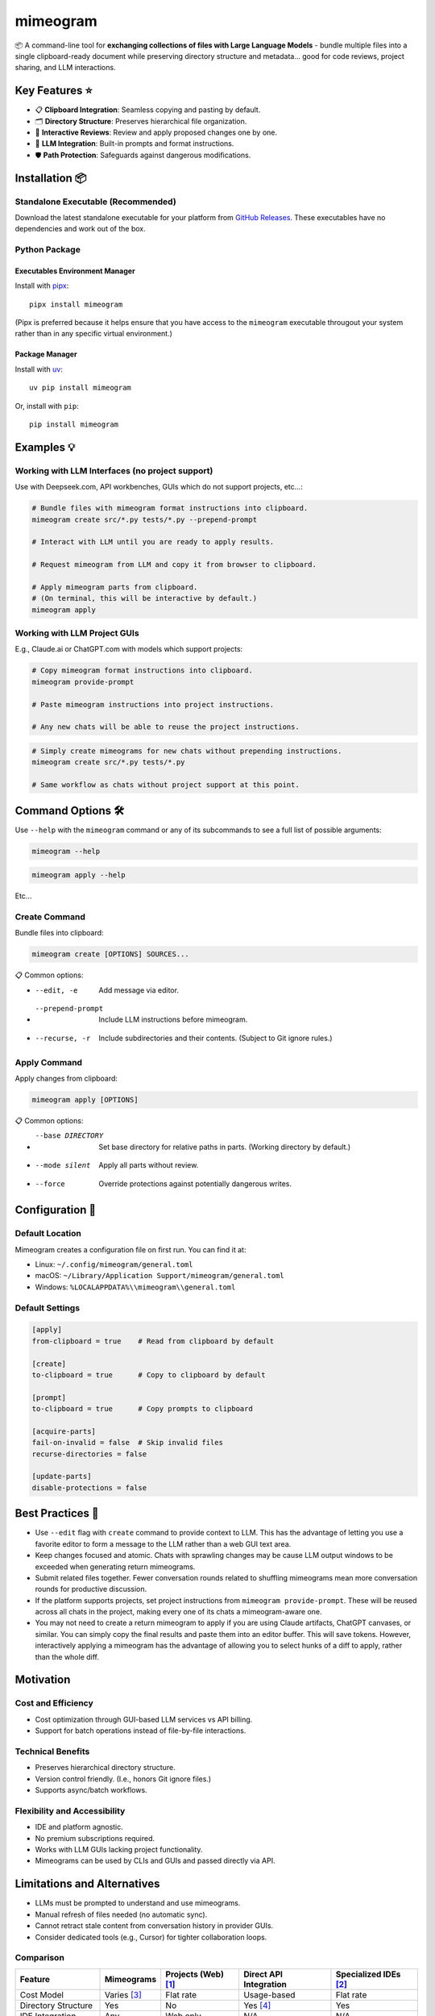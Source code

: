 .. vim: set fileencoding=utf-8:
.. -*- coding: utf-8 -*-
.. +--------------------------------------------------------------------------+
   |                                                                          |
   | Licensed under the Apache License, Version 2.0 (the "License");          |
   | you may not use this file except in compliance with the License.         |
   | You may obtain a copy of the License at                                  |
   |                                                                          |
   |     http://www.apache.org/licenses/LICENSE-2.0                           |
   |                                                                          |
   | Unless required by applicable law or agreed to in writing, software      |
   | distributed under the License is distributed on an "AS IS" BASIS,        |
   | WITHOUT WARRANTIES OR CONDITIONS OF ANY KIND, either express or implied. |
   | See the License for the specific language governing permissions and      |
   | limitations under the License.                                           |
   |                                                                          |
   +--------------------------------------------------------------------------+

*******************************************************************************
                                  mimeogram
*******************************************************************************

.. image:: https://img.shields.io/pypi/v/mimeogram
   :alt: Package Version
   :target: https://pypi.org/project/mimeogram/

.. image:: https://img.shields.io/pypi/status/mimeogram
   :alt: PyPI - Status
   :target: https://pypi.org/project/mimeogram/

.. image:: https://github.com/emcd/python-mimeogram/actions/workflows/tester.yaml/badge.svg?branch=master&event=push
   :alt: Tests Status
   :target: https://github.com/emcd/python-mimeogram/actions/workflows/tester.yaml

.. image:: https://emcd.github.io/python-mimeogram/coverage.svg
   :alt: Code Coverage Percentage
   :target: https://github.com/emcd/python-mimeogram/actions/workflows/tester.yaml

.. image:: https://img.shields.io/github/license/emcd/python-mimeogram
   :alt: Project License
   :target: https://github.com/emcd/python-mimeogram/blob/master/LICENSE.txt

.. image:: https://img.shields.io/pypi/pyversions/mimeogram
   :alt: Python Versions
   :target: https://pypi.org/project/mimeogram/

.. image:: https://raw.githubusercontent.com/emcd/python-mimeogram/master/data/pictures/logo.svg
   :alt: Mimeogram Logo
   :width: 800
   :align: center


📦 A command-line tool for **exchanging collections of files with Large
Language Models** - bundle multiple files into a single clipboard-ready
document while preserving directory structure and metadata... good for code
reviews, project sharing, and LLM interactions.


Key Features ⭐
===============================================================================

* 📋 **Clipboard Integration**: Seamless copying and pasting by default.
* 🗂️ **Directory Structure**: Preserves hierarchical file organization.
* 🔄 **Interactive Reviews**: Review and apply proposed changes one by one.
* 🤖 **LLM Integration**: Built-in prompts and format instructions.
* 🛡️ **Path Protection**: Safeguards against dangerous modifications.


Installation 📦
===============================================================================

Standalone Executable (Recommended)
-------------------------------------------------------------------------------

Download the latest standalone executable for your platform from `GitHub
Releases <https://github.com/emcd/python-mimeogram/releases>`_. These
executables have no dependencies and work out of the box.

Python Package
-------------------------------------------------------------------------------

Executables Environment Manager
~~~~~~~~~~~~~~~~~~~~~~~~~~~~~~~~~~~~~~~~~~~~~~~~~~~~~~~~~~~~~~~~~~~~~~~~~~~~~~~

Install with `pipx <https://pipx.pypa.io/stable/installation/>`_:

::

    pipx install mimeogram

(Pipx is preferred because it helps ensure that you have access to the
``mimeogram`` executable througout your system rather than in any specific
virtual environment.)


Package Manager
~~~~~~~~~~~~~~~~~~~~~~~~~~~~~~~~~~~~~~~~~~~~~~~~~~~~~~~~~~~~~~~~~~~~~~~~~~~~~~~

Install with `uv <https://github.com/astral-sh/uv/blob/main/README.md>`_:

::

    uv pip install mimeogram

Or, install with ``pip``:

::

    pip install mimeogram


Examples 💡
===============================================================================

Working with LLM Interfaces (no project support)
-------------------------------------------------------------------------------

Use with Deepseek.com, API workbenches, GUIs which do not support projects,
etc...:

.. code-block:: bash

    # Bundle files with mimeogram format instructions into clipboard.
    mimeogram create src/*.py tests/*.py --prepend-prompt

    # Interact with LLM until you are ready to apply results.

    # Request mimeogram from LLM and copy it from browser to clipboard.

    # Apply mimeogram parts from clipboard.
    # (On terminal, this will be interactive by default.)
    mimeogram apply


Working with LLM Project GUIs
-------------------------------------------------------------------------------

E.g., Claude.ai or ChatGPT.com with models which support projects:

.. code-block:: bash

    # Copy mimeogram format instructions into clipboard.
    mimeogram provide-prompt

    # Paste mimeogram instructions into project instructions.

    # Any new chats will be able to reuse the project instructions.

.. code-block:: bash

    # Simply create mimeograms for new chats without prepending instructions.
    mimeogram create src/*.py tests/*.py

    # Same workflow as chats without project support at this point.


Command Options 🛠️
===============================================================================

Use ``--help`` with the ``mimeogram`` command or any of its subcommands to see
a full list of possible arguments:

.. code-block:: bash

    mimeogram --help

.. code-block:: bash

    mimeogram apply --help

Etc...


Create Command
-------------------------------------------------------------------------------

Bundle files into clipboard:

.. code-block:: bash

    mimeogram create [OPTIONS] SOURCES...

📋 Common options:

* --edit, -e
    Add message via editor.
* --prepend-prompt
    Include LLM instructions before mimeogram.
* --recurse, -r
    Include subdirectories and their contents. (Subject to Git ignore rules.)


Apply Command
-------------------------------------------------------------------------------

Apply changes from clipboard:

.. code-block:: bash

    mimeogram apply [OPTIONS]

📋 Common options:

* --base DIRECTORY
    Set base directory for relative paths in parts. (Working directory by
    default.)
* --mode silent
    Apply all parts without review.
* --force
    Override protections against potentially dangerous writes.


Configuration 🔧
===============================================================================

Default Location
-------------------------------------------------------------------------------

Mimeogram creates a configuration file on first run. You can find it at:

* Linux: ``~/.config/mimeogram/general.toml``
* macOS: ``~/Library/Application Support/mimeogram/general.toml``
* Windows: ``%LOCALAPPDATA%\\mimeogram\\general.toml``

Default Settings
-------------------------------------------------------------------------------

.. code-block:: toml

    [apply]
    from-clipboard = true    # Read from clipboard by default

    [create]
    to-clipboard = true      # Copy to clipboard by default

    [prompt]
    to-clipboard = true      # Copy prompts to clipboard

    [acquire-parts]
    fail-on-invalid = false  # Skip invalid files
    recurse-directories = false

    [update-parts]
    disable-protections = false


Best Practices 💫
===============================================================================

* Use ``--edit`` flag with ``create`` command to provide context to LLM. This
  has the advantage of letting you use a favorite editor to form a message to
  the LLM rather than a web GUI text area.
* Keep changes focused and atomic. Chats with sprawling changes may be cause
  LLM output windows to be exceeded when generating return mimeograms.
* Submit related files together. Fewer conversation rounds related to shuffling
  mimeograms mean more conversation rounds for productive discussion.
* If the platform supports projects, set project instructions from ``mimeogram
  provide-prompt``. These will be reused across all chats in the project,
  making every one of its chats a mimeogram-aware one.
* You may not need to create a return mimeogram to apply if you are using
  Claude artifacts, ChatGPT canvases, or similar. You can simply copy the
  final results and paste them into an editor buffer. This will save tokens.
  However, interactively applying a mimeogram has the advantage of allowing you
  to select hunks of a diff to apply, rather than the whole diff.


Motivation
===============================================================================

Cost and Efficiency
-------------------------------------------------------------------------------
* Cost optimization through GUI-based LLM services vs API billing.
* Support for batch operations instead of file-by-file interactions.

Technical Benefits
-------------------------------------------------------------------------------
* Preserves hierarchical directory structure.
* Version control friendly. (I.e., honors Git ignore files.)
* Supports async/batch workflows.

Flexibility and Accessibility
-------------------------------------------------------------------------------
* IDE and platform agnostic.
* No premium subscriptions required.
* Works with LLM GUIs lacking project functionality.
* Mimeograms can be used by CLIs and GUIs and passed directly via API.

Limitations and Alternatives
===============================================================================

* LLMs must be prompted to understand and use mimeograms.
* Manual refresh of files needed (no automatic sync).
* Cannot retract stale content from conversation history in provider GUIs.
* Consider dedicated tools (e.g., Cursor) for tighter collaboration loops.

Comparison
-------------------------------------------------------------------------------

+---------------------+-------------+------------+-------------+--------------+
| Feature             | Mimeograms  | Projects   | Direct API  | Specialized  |
|                     |             | (Web) [1]_ | Integration | IDEs [2]_    |
+=====================+=============+============+=============+==============+
| Cost Model          | Varies [3]_ | Flat rate  | Usage-based | Flat rate    |
+---------------------+-------------+------------+-------------+--------------+
| Directory Structure | Yes         | No         | Yes [4]_    | Yes          |
+---------------------+-------------+------------+-------------+--------------+
| IDE Integration     | Any         | Web only   | N/A         | N/A          |
+---------------------+-------------+------------+-------------+--------------+
| Setup Required      | CLI tool    | None       | SDK/Auth    | Full install |
+---------------------+-------------+------------+-------------+--------------+
| Version Control     | Yes         | No         | Yes [4]_    | Yes          |
+---------------------+-------------+------------+-------------+--------------+
| Platform Support    | Universal   | Web        | Universal   | Limited      |
+---------------------+-------------+------------+-------------+--------------+
| Automation Support  | Yes         | No         | Yes         | Varies       |
+---------------------+-------------+------------+-------------+--------------+

.. [1] ChatGPT and Claude.ai subscription feature
.. [2] `Cursor <https://www.cursor.com/>`_, etc...
.. [3] Flat rate for GUI, usage-based for API
.. [4] Requires custom implementation

Notes:

- "Direct API Integration" refers to custom applications providing I/O tools
  for LLMs to use via APIs, such as the Anthropic, Deepseek, or OpenAI API.
- Cost differences can be significant at scale, especially when considering
  cache misses against APIs.


About the Name 📝
===============================================================================

The name "mimeogram" draws from multiple sources:

* 📜 From Ancient Greek roots:
    * μῖμος (*mîmos*, "mimic") + -γραμμα (*-gramma*, "written character, that
      which is drawn")
    * Like *mimeograph* but emphasizing textual rather than pictorial content.

* 📨 From **MIME** (Multipurpose Internet Mail Extensions):
    * Follows naming patterns from the Golden Age of Branding: Ford
      Cruise-o-matic, Ronco Veg-O-Matic, etc....
    * Reflects the MIME-inspired bundle format.

* 📬 Echoes *telegram*:
    * Emphasizes message transmission.
    * Suggests structured communication.

Note: Despite similar etymology, this project is distinct from the PyPI package
*mimeograph*, which serves different purposes.

Pronunciation? The one similar to _mimeograph_ seems to roll off the tongue
more smoothly, though it is one more syllable than "mime-o-gram". Preferred
IPA: /ˈmɪm.i.ˌoʊ.ɡræm/.


`More Flair <https://www.imdb.com/title/tt0151804/characters/nm0431918>`_
===============================================================================

.. image:: https://img.shields.io/github/last-commit/emcd/python-mimeogram
   :alt: GitHub last commit
   :target: https://github.com/emcd/python-mimeogram

.. image:: https://img.shields.io/endpoint?url=https://raw.githubusercontent.com/copier-org/copier/master/img/badge/badge-grayscale-inverted-border-orange.json
   :alt: Copier
   :target: https://github.com/copier-org/copier

.. image:: https://img.shields.io/badge/%F0%9F%A5%9A-Hatch-4051b5.svg
   :alt: Hatch
   :target: https://github.com/pypa/hatch

.. image:: https://img.shields.io/badge/pre--commit-enabled-brightgreen?logo=pre-commit
   :alt: pre-commit
   :target: https://github.com/pre-commit/pre-commit

.. image:: https://img.shields.io/badge/security-bandit-yellow.svg
   :alt: Bandit
   :target: https://github.com/PyCQA/bandit

.. image:: https://img.shields.io/badge/linting-pylint-yellowgreen
   :alt: Pylint
   :target: https://github.com/pylint-dev/pylint

.. image:: https://microsoft.github.io/pyright/img/pyright_badge.svg
   :alt: Pyright
   :target: https://microsoft.github.io/pyright

.. image:: https://img.shields.io/endpoint?url=https://raw.githubusercontent.com/astral-sh/ruff/main/assets/badge/v2.json
   :alt: Ruff
   :target: https://github.com/astral-sh/ruff

.. image:: https://img.shields.io/badge/hypothesis-tested-brightgreen.svg
   :alt: Hypothesis
   :target: https://hypothesis.readthedocs.io/en/latest/

.. image:: https://img.shields.io/pypi/implementation/mimeogram
   :alt: PyPI - Implementation
   :target: https://pypi.org/project/mimeogram/

.. image:: https://img.shields.io/pypi/wheel/mimeogram
   :alt: PyPI - Wheel
   :target: https://pypi.org/project/mimeogram/
